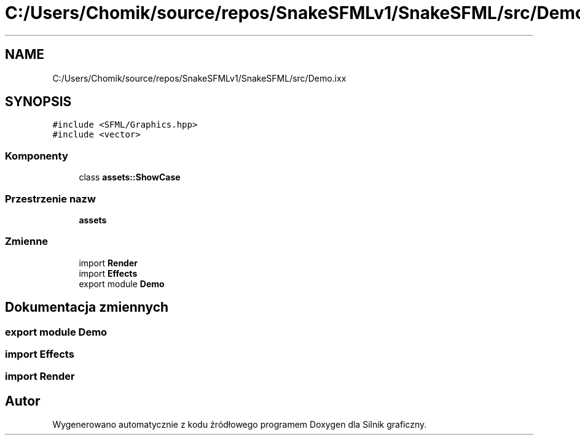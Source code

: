 .TH "C:/Users/Chomik/source/repos/SnakeSFMLv1/SnakeSFML/src/Demo.ixx" 3 "So, 27 lis 2021" "Silnik graficzny" \" -*- nroff -*-
.ad l
.nh
.SH NAME
C:/Users/Chomik/source/repos/SnakeSFMLv1/SnakeSFML/src/Demo.ixx
.SH SYNOPSIS
.br
.PP
\fC#include <SFML/Graphics\&.hpp>\fP
.br
\fC#include <vector>\fP
.br

.SS "Komponenty"

.in +1c
.ti -1c
.RI "class \fBassets::ShowCase\fP"
.br
.in -1c
.SS "Przestrzenie nazw"

.in +1c
.ti -1c
.RI " \fBassets\fP"
.br
.in -1c
.SS "Zmienne"

.in +1c
.ti -1c
.RI "import \fBRender\fP"
.br
.ti -1c
.RI "import \fBEffects\fP"
.br
.ti -1c
.RI "export module \fBDemo\fP"
.br
.in -1c
.SH "Dokumentacja zmiennych"
.PP 
.SS "export module Demo"

.SS "import Effects"

.SS "import Render"

.SH "Autor"
.PP 
Wygenerowano automatycznie z kodu źródłowego programem Doxygen dla Silnik graficzny\&.

